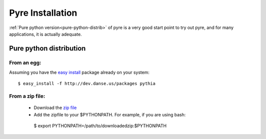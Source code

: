 Pyre Installation
=================

:ref:`Pure python version<pure-python-distrib>` of pyre is a very good start point to try out pyre, and for many applications, it is actually adequate.



.. _pure-python-distrib:

Pure python distribution
-------------------------


From an egg:
^^^^^^^^^^^^

Assuming you have the `easy install <http://peak.telecommunity.com/DevCenter/EasyInstall>`_   package already on your system::

  $ easy_install -f http://dev.danse.us/packages pythia


From a zip file:
^^^^^^^^^^^^^^^^


 * Download the `zip file <http://www.cacr.caltech.edu/projects/danse/pyre/pythia-0.8-patches.zip>`_
 * Add the zipfile to your $PYTHONPATH. For example, if you are using bash::

  $ export PYTHONPATH=/path/to/downloadedzip:$PYTHONPATH




